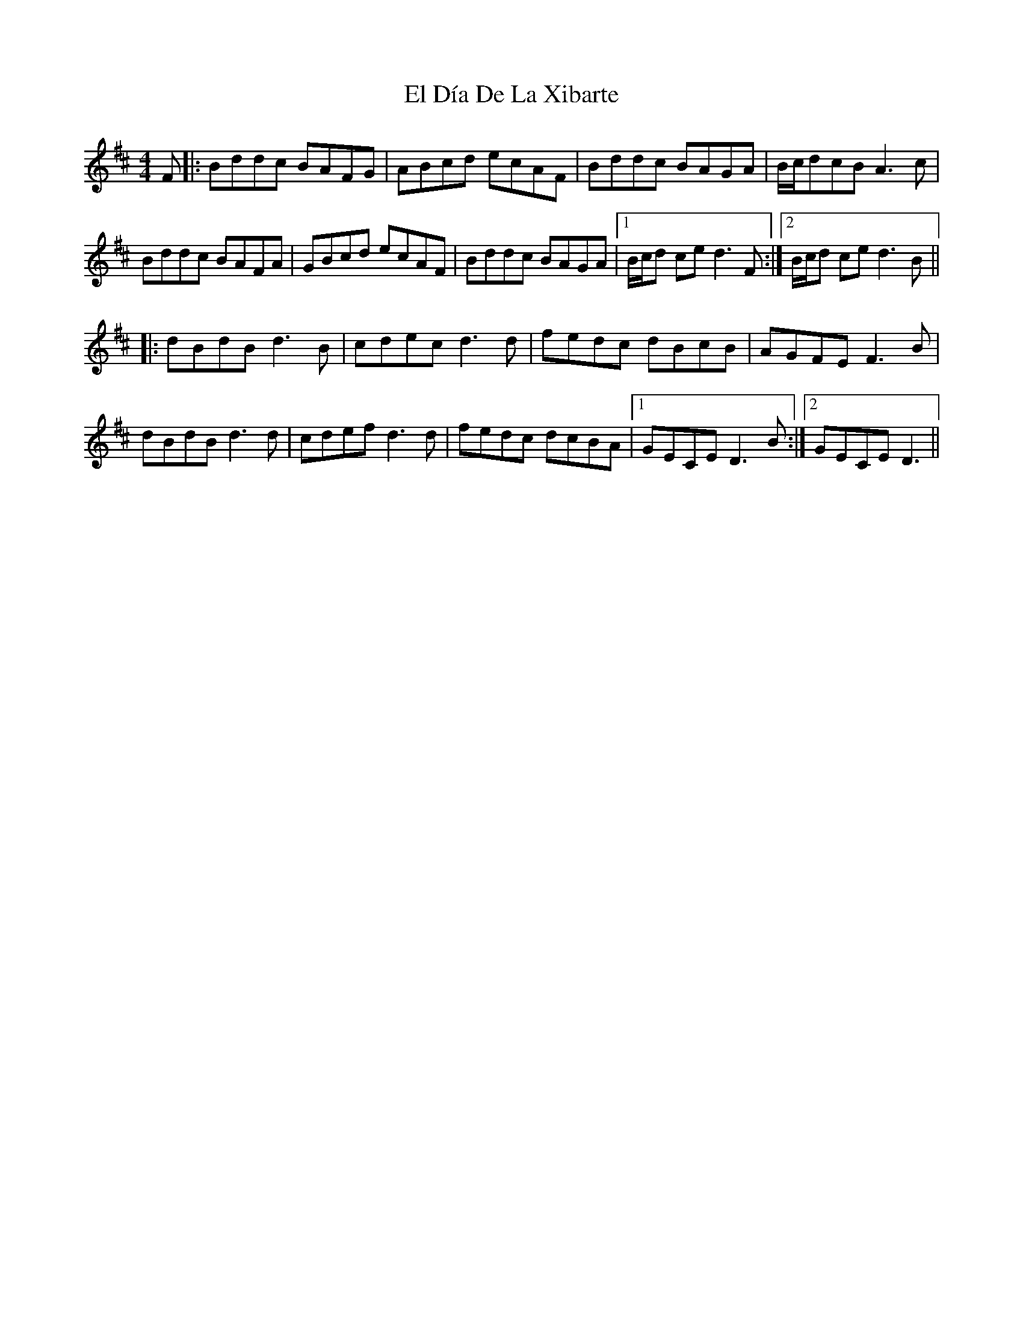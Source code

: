 X: 11712
T: El Día De La Xibarte
R: reel
M: 4/4
K: Dmajor
F|:Bddc BAFG|ABcd ecAF|Bddc BAGA|B/c/dcB A3c|
Bddc BAFA|GBcd ecAF|Bddc BAGA|1 B/c/d ce d3 F:|2 B/c/d ce d3 B||
|:dBdB d3B|cdec d3d|fedc dBcB|AGFE F3B|
dBdB d3d|cdef d3d|fedc dcBA|1 GECE D3B:|2 GECE D3||

